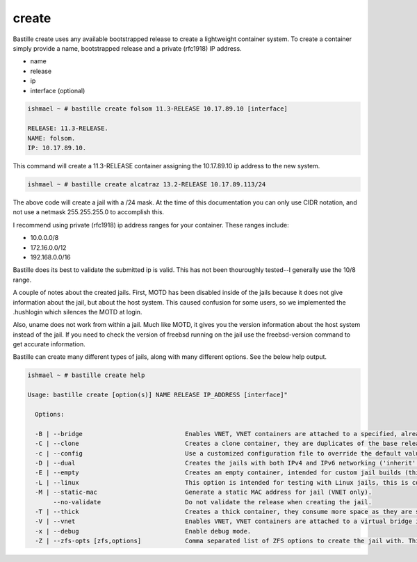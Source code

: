 ======
create
======

Bastille create uses any available bootstrapped release to create a
lightweight container system. To create a container simply provide a name,
bootstrapped release and a private (rfc1918) IP address.

- name
- release
- ip
- interface (optional)

.. code-block:: shell

  ishmael ~ # bastille create folsom 11.3-RELEASE 10.17.89.10 [interface]

  RELEASE: 11.3-RELEASE.
  NAME: folsom.
  IP: 10.17.89.10.

This command will create a 11.3-RELEASE container assigning the 10.17.89.10 ip
address to the new system.

.. code-block:: shell

   ishmael ~ # bastille create alcatraz 13.2-RELEASE 10.17.89.113/24


The above code will create a jail with a /24 mask.  At the time of this documentation you 
can only use CIDR notation, and not use a netmask 255.255.255.0 to accomplish this.


I recommend using private (rfc1918) ip address ranges for your container.  These
ranges include:

- 10.0.0.0/8
- 172.16.0.0/12
- 192.168.0.0/16

Bastille does its best to validate the submitted ip is valid. This has not been
thouroughly tested--I generally use the 10/8 range.

A couple of notes about the created jails.  First, MOTD has been disabled inside 
of the jails because it does not give information about the jail, but about the host 
system.  This caused confusion for some users, so we implemented the .hushlogin which 
silences the MOTD at login. 

Also, uname does not work from within a jail.  Much like MOTD, it gives you the version 
information about the host system instead of the jail.  If you need to check the version
of freebsd running on the jail use the freebsd-version command to get accurate information.


Bastille can create many different types of jails, along with many different options. See
the below help output.

.. code-block:: shell

  ishmael ~ # bastille create help

  Usage: bastille create [option(s)] NAME RELEASE IP_ADDRESS [interface]"

    Options:
    
    -B | --bridge                            Enables VNET, VNET containers are attached to a specified, already existing external bridge.
    -C | --clone                             Creates a clone container, they are duplicates of the base release, consume low space and preserves changing data.
    -c | --config                            Use a customized configuration file to override the default values.
    -D | --dual                              Creates the jails with both IPv4 and IPv6 networking ('inherit' and 'ip_hostname' only).
    -E | --empty                             Creates an empty container, intended for custom jail builds (thin/thick/linux or unsupported).
    -L | --linux                             This option is intended for testing with Linux jails, this is considered experimental.
    -M | --static-mac                        Generate a static MAC address for jail (VNET only).
         --no-validate                       Do not validate the release when creating the jail.
    -T | --thick                             Creates a thick container, they consume more space as they are self contained and independent.
    -V | --vnet                              Enables VNET, VNET containers are attached to a virtual bridge interface for connectivity.
    -x | --debug                             Enable debug mode.
    -Z | --zfs-opts [zfs,options]            Comma separated list of ZFS options to create the jail with. This overrides the defaults.


